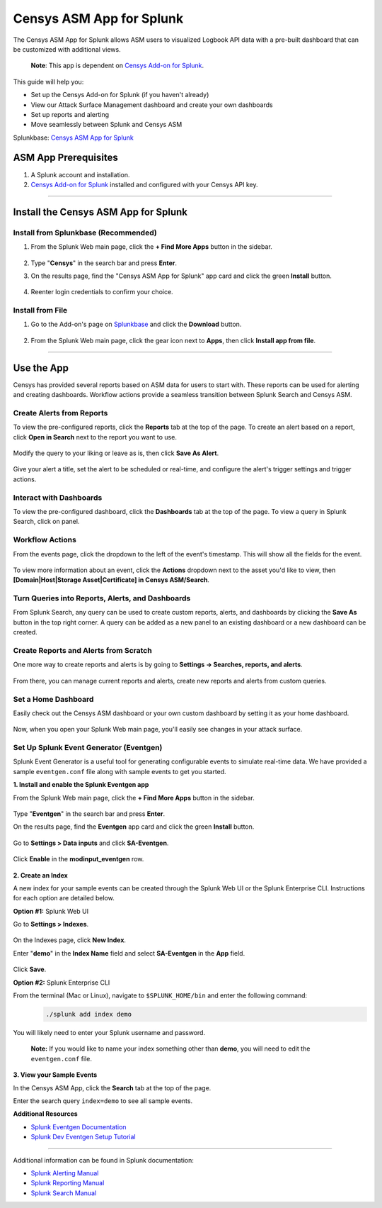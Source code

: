 Censys ASM App for Splunk
=========================

The Censys ASM App for Splunk allows ASM users to visualized Logbook API data with a pre-built dashboard that can be customized with additional views.

    **Note**: This app is dependent on `Censys Add-on for Splunk <https://splunkbase.splunk.com/app/6399/>`__.

This guide will help you:

- Set up the Censys Add-on for Splunk (if you haven't already)
- View our Attack Surface Management dashboard and create your own dashboards
- Set up reports and alerting
- Move seamlessly between Splunk and Censys ASM

Splunkbase: `Censys ASM App for Splunk <https://splunkbase.splunk.com/app/4830/>`__

ASM App Prerequisites
---------------------

1. A Splunk account and installation.

2. `Censys Add-on for Splunk <https://splunkbase.splunk.com/app/6399/>`__ installed and configured with your Censys API key.

-------

Install the Censys ASM App for Splunk
-------------------------------------

Install from Splunkbase (Recommended)
^^^^^^^^^^^^^^^^^^^^^^^^^^^^^^^^^^^^^

1. From the Splunk Web main page, click the **+ Find More Apps** button in the sidebar.

    .. image:: ../_static/find_more_apps.png

2. Type "**Censys**" in the search bar and press **Enter**.

3. On the results page, find the "Censys ASM App for Splunk" app card and click the green **Install** button.

    .. image:: ../_static/install_asm_app.png

4. Reenter login credentials to confirm your choice.

Install from File
^^^^^^^^^^^^^^^^^

1. Go to the Add-on's page on `Splunkbase <https://splunkbase.splunk.com/app/4830/>`__ and click the **Download** button.

    .. image:: ../_static/download_app.png

2. From the Splunk Web main page, click the gear icon next to **Apps**, then click **Install app from file**.

    .. image:: ../_static/install_from_file.png

---------

Use the App
-----------

Censys has provided several reports based on ASM data for users to start with.
These reports can be used for alerting and creating dashboards. Workflow actions provide a seamless transition between Splunk Search and Censys ASM.

Create Alerts from Reports
^^^^^^^^^^^^^^^^^^^^^^^^^^

To view the pre-configured reports, click the **Reports** tab at the top of the page.
To create an alert based on a report, click **Open in Search** next to the report you want to use.

    .. image:: ../_static/open_in_search.png

Modify the query to your liking or leave as is, then click **Save As Alert**.

    .. image:: ../_static/save_as_alert.png

Give your alert a title, set the alert to be scheduled or real-time, and configure the alert's trigger settings and trigger actions.

Interact with Dashboards
^^^^^^^^^^^^^^^^^^^^^^^^

To view the pre-configured dashboard, click the **Dashboards** tab at the top of the page.
To view a query in Splunk Search, click on panel.

    .. image:: ../_static/dashboard.png

Workflow Actions
^^^^^^^^^^^^^^^^

From the events page, click the dropdown to the left of the event's timestamp. This will show all the fields for the event.

    .. image:: ../_static/workflow_action.png

To view more information about an event, click the **Actions** dropdown next to the asset you'd like to view, then **[Domain|Host|Storage Asset|Certificate] in Censys ASM/Search**.

    .. image:: ../_static/asm_dashboard.png

Turn Queries into Reports, Alerts, and Dashboards
^^^^^^^^^^^^^^^^^^^^^^^^^^^^^^^^^^^^^^^^^^^^^^^^^

From Splunk Search, any query can be used to create custom reports, alerts, and dashboards by clicking the **Save As** button in the top right corner.
A query can be added as a new panel to an existing dashboard or a new dashboard can be created.

Create Reports and Alerts from Scratch
^^^^^^^^^^^^^^^^^^^^^^^^^^^^^^^^^^^^^^

One more way to create reports and alerts is by going to **Settings -> Searches, reports, and alerts**.

    .. image:: ../_static/search_report_alert.png

From there, you can manage current reports and alerts, create new reports and alerts from custom queries.

Set a Home Dashboard
^^^^^^^^^^^^^^^^^^^^

Easily check out the Censys ASM dashboard or your own custom dashboard by setting it as your home dashboard.

    .. image:: ../_static/home_dashboard.png

Now, when you open your Splunk Web main page, you'll easily see changes in your attack surface.

Set Up Splunk Event Generator (Eventgen)
^^^^^^^^^^^^^^^^^^^^^^^^^^^^^^^^^^^^^^^^

Splunk Event Generator is a useful tool for generating configurable events to simulate real-time data.
We have provided a sample ``eventgen.conf`` file along with sample events to get you started.

**1. Install and enable the Splunk Eventgen app**

From the Splunk Web main page, click the **+ Find More Apps** button in the sidebar.

    .. image:: ../_static/find_more_apps.png

Type "**Eventgen**" in the search bar and press **Enter**.

On the results page, find the **Eventgen** app card and click the green **Install** button.

    .. image:: ../_static/install_eventgen.png

Go to **Settings > Data inputs** and click **SA-Eventgen**.

    .. image:: ../_static/enable_eventgen.png

Click **Enable** in the **modinput_eventgen** row.

    .. image:: ../_static/enable_data_input.png

**2. Create an Index**

A new index for your sample events can be created through the Splunk Web UI or the Splunk Enterprise CLI.
Instructions for each option are detailed below.

**Option #1:** Splunk Web UI

Go to **Settings > Indexes**.

    .. image:: ../_static/settings_index.png

On the Indexes page, click **New Index**.

Enter "**demo**" in the **Index Name** field and select **SA-Eventgen** in the **App** field.

    .. image:: ../_static/add_index.png

Click **Save**.

**Option #2:** Splunk Enterprise CLI

From the terminal (Mac or Linux), navigate to ``$SPLUNK_HOME/bin`` and enter the following command:
    .. code:: bash

        ./splunk add index demo

You will likely need to enter your Splunk username and password.

    **Note:** If you would like to name your index something other than **demo**, you will need to edit the ``eventgen.conf`` file.

**3. View your Sample Events**

In the Censys ASM App, click the **Search** tab at the top of the page.

Enter the search query ``index=demo`` to see all sample events.

**Additional Resources**

- `Splunk Eventgen Documentation <http://splunk.github.io/eventgen/>`__
- `Splunk Dev Eventgen Setup Tutorial <https://dev.splunk.com/enterprise/tutorials/module_getstarted/useeventgen/>`__

----

Additional information can be found in Splunk documentation:

- `Splunk Alerting Manual <https://docs.splunk.com/Documentation/Splunk/8.2.6/Alert/AlertWorkflowOverview>`__
- `Splunk Reporting Manual <https://docs.splunk.com/Documentation/Splunk/8.2.6/Report/Createandeditreports>`__
- `Splunk Search Manual <https://docs.splunk.com/Documentation/Splunk/8.2.6/Search/GetstartedwithSearch>`__
